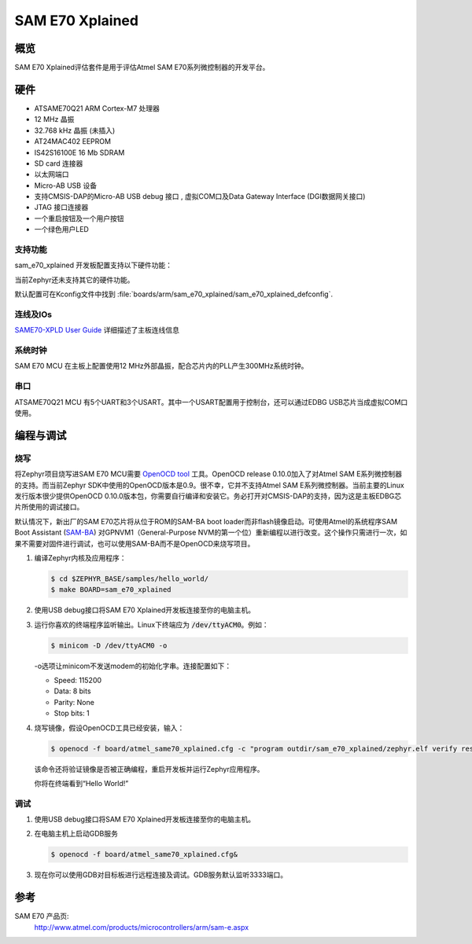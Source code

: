 .. _sam_e70_xplained:

SAM E70 Xplained
################

概览
********

SAM E70 Xplained评估套件是用于评估Atmel SAM E70系列微控制器的开发平台。

硬件
********

- ATSAME70Q21 ARM Cortex-M7 处理器
- 12 MHz 晶振
- 32.768 kHz 晶振 (未插入)
- AT24MAC402 EEPROM
- IS42S16100E 16 Mb SDRAM
- SD card 连接器
- 以太网端口
- Micro-AB USB 设备
- 支持CMSIS-DAP的Micro-AB USB debug 接口 , 虚拟COM口及Data Gateway Interface (DGI数据网关接口)
- JTAG 接口连接器
- 一个重启按钮及一个用户按钮
- 一个绿色用户LED

支持功能
==================

sam_e70_xplained 开发板配置支持以下硬件功能：

+-----------+------------+-------------------------------------+
| Interface | Controller | Driver/Component                    |
+===========+============+=====================================+
| NVIC      | on-chip    | 嵌套向量中断控制器  |
+-----------+------------+-------------------------------------+
| SYSTICK   | on-chip    | systick                             |
+-----------+------------+-------------------------------------+
| USART     | on-chip    | 串口                         |
+-----------+------------+-------------------------------------+
| ETHERNET  | on-chip    | 以太网                            |
+-----------+------------+-------------------------------------+
| WATCHDOG  | on-chip    | 看门狗                            |
+-----------+------------+-------------------------------------+

当前Zephyr还未支持其它的硬件功能。

默认配置可在Kconfig文件中找到
:file:`boards/arm/sam_e70_xplained/sam_e70_xplained_defconfig`.

连线及IOs
===================

`SAME70-XPLD User Guide`_ 详细描述了主板连线信息

系统时钟
============

SAM E70 MCU 在主板上配置使用12 MHz外部晶振，配合芯片内的PLL产生300MHz系统时钟。

串口
===========

ATSAME70Q21 MCU 有5个UART和3个USART。其中一个USART配置用于控制台，还可以通过EDBG USB芯片当成虚拟COM口使用。

编程与调试
*************************

烧写
========

将Zephyr项目烧写进SAM E70 MCU需要 `OpenOCD tool`_ 工具。OpenOCD release 0.10.0加入了对Atmel SAM E系列微控制器的支持。而当前Zephyr SDK中使用的OpenOCD版本是0.9。很不幸，它并不支持Atmel SAM E系列微控制器。当前主要的Linux发行版本很少提供OpenOCD 0.10.0版本包，你需要自行编译和安装它。务必打开对CMSIS-DAP的支持，因为这是主板EDBG芯片所使用的调试接口。

默认情况下，新出厂的SAM E70芯片将从位于ROM的SAM-BA boot loader而非flash镜像启动。可使用Atmel的系统程序SAM Boot Assistant (`SAM-BA`_) 对GPNVM1（General-Purpose NVM的第一个位）重新编程以进行改变。这个操作只需进行一次，如果不需要对固件进行调试，也可以使用SAM-BA而不是OpenOCD来烧写项目。

#. 编译Zephyr内核及应用程序：

   .. code-block:: console

      $ cd $ZEPHYR_BASE/samples/hello_world/
      $ make BOARD=sam_e70_xplained

#. 使用USB debug接口将SAM E70 Xplained开发板连接至你的电脑主机。

#. 运行你喜欢的终端程序监听输出。Linux下终端应为 :code:`/dev/ttyACM0`。例如：

   .. code-block:: console

      $ minicom -D /dev/ttyACM0 -o

   -o选项让minicom不发送modem的初始化字串。连接配置如下：

   - Speed: 115200
   - Data: 8 bits
   - Parity: None
   - Stop bits: 1

#. 烧写镜像，假设OpenOCD工具已经安装，输入：

   .. code-block:: console

      $ openocd -f board/atmel_same70_xplained.cfg -c "program outdir/sam_e70_xplained/zephyr.elf verify reset exit"

   该命令还将验证镜像是否被正确编程，重启开发板并运行Zephyr应用程序。

   你将在终端看到“Hello World!”

调试
=========

#. 使用USB debug接口将SAM E70 Xplained开发板连接至你的电脑主机。

#. 在电脑主机上启动GDB服务

   .. code-block:: console

      $ openocd -f board/atmel_same70_xplained.cfg&

#. 现在你可以使用GDB对目标板进行远程连接及调试。GDB服务默认监听3333端口。

参考
**********

SAM E70 产品页:
    http://www.atmel.com/products/microcontrollers/arm/sam-e.aspx

.. _SAME70-XPLD User Guide:
    http://www.atmel.com/Images/Atmel-44050-Cortex-M7-Microcontroller-SAM-E70-XPLD-Xplained_User-guide.pdf

.. _OpenOCD tool:
    http://openocd.org/

.. _SAM-BA:
    http://www.atmel.com/tools/ATMELSAM-BAIN-SYSTEMPROGRAMMER.aspx
